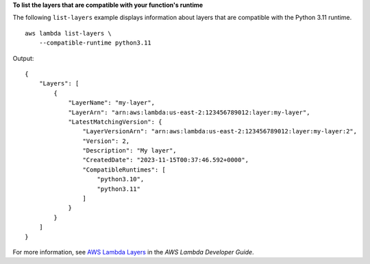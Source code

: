 **To list the layers that are compatible with your function's runtime**

The following ``list-layers`` example displays information about layers that are compatible with the Python 3.11 runtime. ::

    aws lambda list-layers \
        --compatible-runtime python3.11

Output::

    {
        "Layers": [
            {
                "LayerName": "my-layer",
                "LayerArn": "arn:aws:lambda:us-east-2:123456789012:layer:my-layer",
                "LatestMatchingVersion": {
                    "LayerVersionArn": "arn:aws:lambda:us-east-2:123456789012:layer:my-layer:2",
                    "Version": 2,
                    "Description": "My layer",
                    "CreatedDate": "2023-11-15T00:37:46.592+0000",
                    "CompatibleRuntimes": [
                        "python3.10",
                        "python3.11"
                    ]
                }
            }
        ]
    }

For more information, see `AWS Lambda Layers <https://docs.aws.amazon.com/lambda/latest/dg/configuration-layers.html>`__ in the *AWS Lambda Developer Guide*.